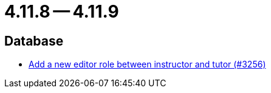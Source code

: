 = 4.11.8 -- 4.11.9

== Database

* link:https://www.github.com/ls1intum/Artemis/commit/13d2d77403de15270a7c6ffbd6210ed2c169551d[Add a new editor role between instructor and tutor (#3256)]


